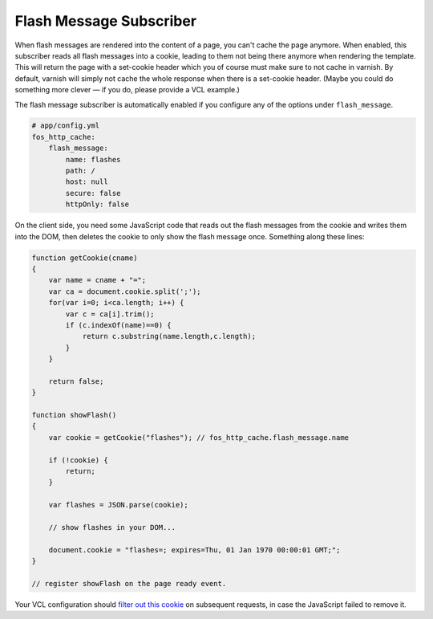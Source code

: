 Flash Message Subscriber
========================

When flash messages are rendered into the content of a page, you can't cache
the page anymore. When enabled, this subscriber reads all flash messages into a
cookie, leading to them not being there anymore when rendering the template.
This will return the page with a set-cookie header which you of course must
make sure to not cache in varnish. By default, varnish will simply not cache
the whole response when there is a set-cookie header. (Maybe you could do
something more clever — if you do, please provide a VCL example.)

The flash message subscriber is automatically enabled if you configure any of
the options under ``flash_message``.

.. code-block:: yaml

    # app/config.yml
    fos_http_cache:
        flash_message:
            name: flashes
            path: /
            host: null
            secure: false
            httpOnly: false

On the client side, you need some JavaScript code that reads out the flash
messages from the cookie and writes them into the DOM, then deletes the cookie
to only show the flash message once. Something along these lines:

.. code-block:: javascript

    function getCookie(cname)
    {
        var name = cname + "=";
        var ca = document.cookie.split(';');
        for(var i=0; i<ca.length; i++) {
            var c = ca[i].trim();
            if (c.indexOf(name)==0) {
                return c.substring(name.length,c.length);
            }
        }

        return false;
    }

    function showFlash()
    {
        var cookie = getCookie("flashes"); // fos_http_cache.flash_message.name

        if (!cookie) {
            return;
        }

        var flashes = JSON.parse(cookie);

        // show flashes in your DOM...

        document.cookie = "flashes=; expires=Thu, 01 Jan 1970 00:00:01 GMT;";
    }

    // register showFlash on the page ready event.

Your VCL configuration should `filter out this cookie <https://www.varnish-cache.org/trac/wiki/VCLExampleRemovingSomeCookies>`_
on subsequent requests, in case the JavaScript failed to remove it.
